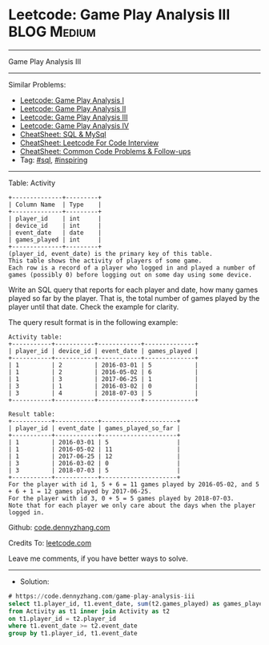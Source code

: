 * Leetcode: Game Play Analysis III                              :BLOG:Medium:
#+STARTUP: showeverything
#+OPTIONS: toc:nil \n:t ^:nil creator:nil d:nil
:PROPERTIES:
:type:     sql, inpsiring
:END:
---------------------------------------------------------------------
Game Play Analysis III
---------------------------------------------------------------------
#+BEGIN_HTML
<a href="https://github.com/dennyzhang/code.dennyzhang.com/tree/master/problems/game-play-analysis-iii"><img align="right" width="200" height="183" src="https://www.dennyzhang.com/wp-content/uploads/denny/watermark/github.png" /></a>
#+END_HTML
Similar Problems:
- [[https://code.dennyzhang.com/game-play-analysis-i][Leetcode: Game Play Analysis I]]
- [[https://code.dennyzhang.com/game-play-analysis-ii][Leetcode: Game Play Analysis II]]
- [[https://code.dennyzhang.com/game-play-analysis-iii][Leetcode: Game Play Analysis III]]
- [[https://code.dennyzhang.com/game-play-analysis-iv][Leetcode: Game Play Analysis IV]]
- [[https://cheatsheet.dennyzhang.com/cheatsheet-mysql-A4][CheatSheet: SQL & MySql]]
- [[https://cheatsheet.dennyzhang.com/cheatsheet-leetcode-A4][CheatSheet: Leetcode For Code Interview]]
- [[https://cheatsheet.dennyzhang.com/cheatsheet-followup-A4][CheatSheet: Common Code Problems & Follow-ups]]
- Tag: [[https://code.dennyzhang.com/review-sql][#sql]], [[https://code.dennyzhang.com/review-inspiring][#inspiring]]
---------------------------------------------------------------------
Table: Activity
#+BEGIN_EXAMPLE
+--------------+---------+
| Column Name  | Type    |
+--------------+---------+
| player_id    | int     |
| device_id    | int     |
| event_date   | date    |
| games_played | int     |
+--------------+---------+
(player_id, event_date) is the primary key of this table.
This table shows the activity of players of some game.
Each row is a record of a player who logged in and played a number of games (possibly 0) before logging out on some day using some device.
#+END_EXAMPLE
 
Write an SQL query that reports for each player and date, how many games played so far by the player. That is, the total number of games played by the player until that date. Check the example for clarity.

The query result format is in the following example:
#+BEGIN_EXAMPLE
Activity table:
+-----------+-----------+------------+--------------+
| player_id | device_id | event_date | games_played |
+-----------+-----------+------------+--------------+
| 1         | 2         | 2016-03-01 | 5            |
| 1         | 2         | 2016-05-02 | 6            |
| 1         | 3         | 2017-06-25 | 1            |
| 3         | 1         | 2016-03-02 | 0            |
| 3         | 4         | 2018-07-03 | 5            |
+-----------+-----------+------------+--------------+

Result table:
+-----------+------------+---------------------+
| player_id | event_date | games_played_so_far |
+-----------+------------+---------------------+
| 1         | 2016-03-01 | 5                   |
| 1         | 2016-05-02 | 11                  |
| 1         | 2017-06-25 | 12                  |
| 3         | 2016-03-02 | 0                   |
| 3         | 2018-07-03 | 5                   |
+-----------+------------+---------------------+
For the player with id 1, 5 + 6 = 11 games played by 2016-05-02, and 5 + 6 + 1 = 12 games played by 2017-06-25.
For the player with id 3, 0 + 5 = 5 games played by 2018-07-03.
Note that for each player we only care about the days when the player logged in.
#+END_EXAMPLE

Github: [[https://github.com/dennyzhang/code.dennyzhang.com/tree/master/problems/game-play-analysis-iii][code.dennyzhang.com]]

Credits To: [[https://leetcode.com/problems/game-play-analysis-iii/description/][leetcode.com]]

Leave me comments, if you have better ways to solve.
---------------------------------------------------------------------
- Solution:

#+BEGIN_SRC sql
# https://code.dennyzhang.com/game-play-analysis-iii
select t1.player_id, t1.event_date, sum(t2.games_played) as games_played_so_far
from Activity as t1 inner join Activity as t2
on t1.player_id = t2.player_id
where t1.event_date >= t2.event_date
group by t1.player_id, t1.event_date
#+END_SRC

#+BEGIN_HTML
<div style="overflow: hidden;">
<div style="float: left; padding: 5px"> <a href="https://www.linkedin.com/in/dennyzhang001"><img src="https://www.dennyzhang.com/wp-content/uploads/sns/linkedin.png" alt="linkedin" /></a></div>
<div style="float: left; padding: 5px"><a href="https://github.com/dennyzhang"><img src="https://www.dennyzhang.com/wp-content/uploads/sns/github.png" alt="github" /></a></div>
<div style="float: left; padding: 5px"><a href="https://www.dennyzhang.com/slack" target="_blank" rel="nofollow"><img src="https://www.dennyzhang.com/wp-content/uploads/sns/slack.png" alt="slack"/></a></div>
</div>
#+END_HTML
